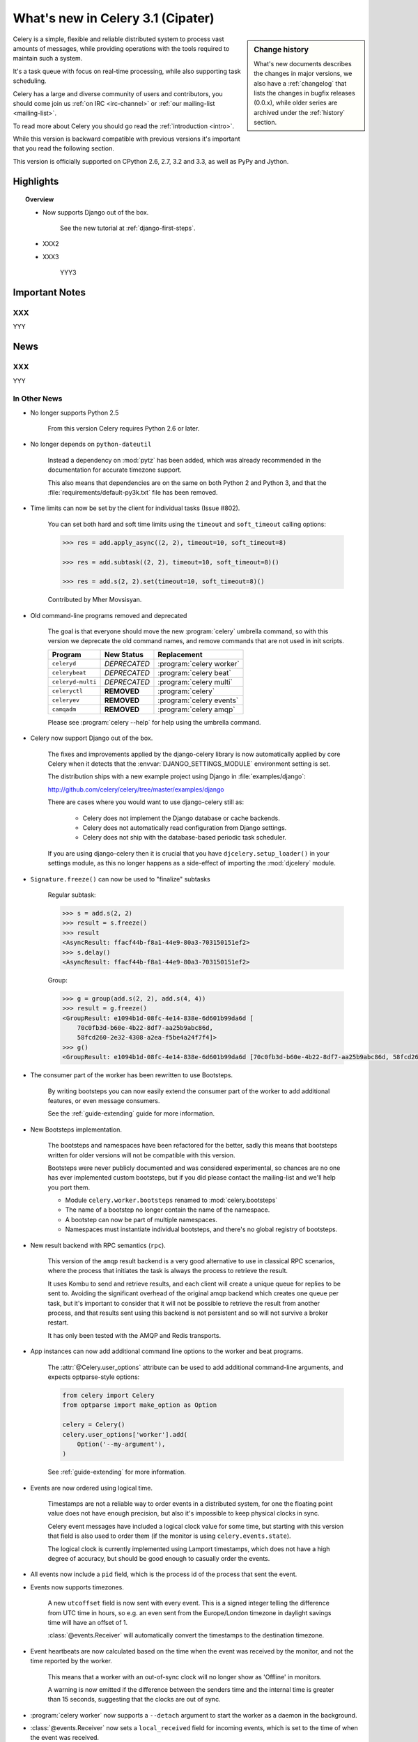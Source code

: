 .. _whatsnew-3.1:

===========================================
 What's new in Celery 3.1 (Cipater)
===========================================

.. sidebar:: Change history

    What's new documents describes the changes in major versions,
    we also have a :ref:`changelog` that lists the changes in bugfix
    releases (0.0.x), while older series are archived under the :ref:`history`
    section.

Celery is a simple, flexible and reliable distributed system to
process vast amounts of messages, while providing operations with
the tools required to maintain such a system.

It's a task queue with focus on real-time processing, while also
supporting task scheduling.

Celery has a large and diverse community of users and contributors,
you should come join us :ref:`on IRC <irc-channel>`
or :ref:`our mailing-list <mailing-list>`.

To read more about Celery you should go read the :ref:`introduction <intro>`.

While this version is backward compatible with previous versions
it's important that you read the following section.

This version is officially supported on CPython 2.6, 2.7, 3.2 and 3.3,
as well as PyPy and Jython.

Highlights
==========

.. topic:: Overview

    - Now supports Django out of the box.

        See the new tutorial at :ref:`django-first-steps`.

    - XXX2

    - XXX3

        YYY3

.. _`website`: http://celeryproject.org/
.. _`django-celery changelog`:
    http://github.com/celery/django-celery/tree/master/Changelog
.. _`django-celery 3.0`: http://pypi.python.org/pypi/django-celery/

.. contents::
    :local:
    :depth: 2

.. _v310-important:

Important Notes
===============

XXX
---

YYY

.. _v310-news:

News
====

XXX
---

YYY

In Other News
-------------

- No longer supports Python 2.5

    From this version Celery requires Python 2.6 or later.

- No longer depends on ``python-dateutil``

    Instead a dependency on :mod:`pytz` has been added, which was already
    recommended in the documentation for accurate timezone support.

    This also means that dependencies are on the same on both Python 2 and
    Python 3, and that the :file:`requirements/default-py3k.txt` file has
    been removed.

- Time limits can now be set by the client for individual tasks (Issue #802).

    You can set both hard and soft time limits using the ``timeout`` and
    ``soft_timeout`` calling options:

    .. code-block:: python

        >>> res = add.apply_async((2, 2), timeout=10, soft_timeout=8)

        >>> res = add.subtask((2, 2), timeout=10, soft_timeout=8)()

        >>> res = add.s(2, 2).set(timeout=10, soft_timeout=8)()

    Contributed by Mher Movsisyan.

- Old command-line programs removed and deprecated

    The goal is that everyone should move the new :program:`celery` umbrella
    command, so with this version we deprecate the old command names,
    and remove commands that are not used in init scripts.

    +-------------------+--------------+-------------------------------------+
    | Program           | New Status   | Replacement                         |
    +===================+==============+=====================================+
    | ``celeryd``       | *DEPRECATED* | :program:`celery worker`            |
    +-------------------+--------------+-------------------------------------+
    | ``celerybeat``    | *DEPRECATED* | :program:`celery beat`              |
    +-------------------+--------------+-------------------------------------+
    | ``celeryd-multi`` | *DEPRECATED* | :program:`celery multi`             |
    +-------------------+--------------+-------------------------------------+
    | ``celeryctl``     | **REMOVED**  | :program:`celery`                   |
    +-------------------+--------------+-------------------------------------+
    | ``celeryev``      | **REMOVED**  | :program:`celery events`            |
    +-------------------+--------------+-------------------------------------+
    | ``camqadm``       | **REMOVED**  | :program:`celery amqp`              |
    +-------------------+--------------+-------------------------------------+

    Please see :program:`celery --help` for help using the umbrella command.

- Celery now support Django out of the box.

    The fixes and improvements applied by the django-celery library is now
    automatically applied by core Celery when it detects that
    the :envvar:`DJANGO_SETTINGS_MODULE` environment setting is set.

    The distribution ships with a new example project using Django
    in :file:`examples/django`:

    http://github.com/celery/celery/tree/master/examples/django

    There are cases where you would want to use django-celery still
    as:

        - Celery does not implement the Django database or cache backends.
        - Celery does not automatically read configuration from Django settings.
        - Celery does not ship with the database-based periodic task
          scheduler.

    If you are using django-celery then it is crucial that you have
    ``djcelery.setup_loader()`` in your settings module, as this
    no longer happens as a side-effect of importing the :mod:`djcelery`
    module.

- ``Signature.freeze()`` can now be used to "finalize" subtasks

    Regular subtask:

    .. code-block:: python

        >>> s = add.s(2, 2)
        >>> result = s.freeze()
        >>> result
        <AsyncResult: ffacf44b-f8a1-44e9-80a3-703150151ef2>
        >>> s.delay()
        <AsyncResult: ffacf44b-f8a1-44e9-80a3-703150151ef2>

    Group:

    .. code-block:: python

        >>> g = group(add.s(2, 2), add.s(4, 4))
        >>> result = g.freeze()
        <GroupResult: e1094b1d-08fc-4e14-838e-6d601b99da6d [
            70c0fb3d-b60e-4b22-8df7-aa25b9abc86d,
            58fcd260-2e32-4308-a2ea-f5be4a24f7f4]>
        >>> g()
        <GroupResult: e1094b1d-08fc-4e14-838e-6d601b99da6d [70c0fb3d-b60e-4b22-8df7-aa25b9abc86d, 58fcd260-2e32-4308-a2ea-f5be4a24f7f4]>



- The consumer part of the worker has been rewritten to use Bootsteps.

    By writing bootsteps you can now easily extend the consumer part
    of the worker to add additional features, or even message consumers.

    See the :ref:`guide-extending` guide for more information.

- New Bootsteps implementation.

    The bootsteps and namespaces have been refactored for the better,
    sadly this means that bootsteps written for older versions will
    not be compatible with this version.

    Bootsteps were never publicly documented and was considered
    experimental, so chances are no one has ever implemented custom
    bootsteps, but if you did please contact the mailing-list
    and we'll help you port them.

    - Module ``celery.worker.bootsteps`` renamed to :mod:`celery.bootsteps`
    - The name of a bootstep no longer contain the name of the namespace.
    - A bootstep can now be part of multiple namespaces.
    - Namespaces must instantiate individual bootsteps, and
      there's no global registry of bootsteps.

- New result backend with RPC semantics (``rpc``).

    This version of the ``amqp`` result backend is a very good alternative
    to use in classical RPC scenarios, where the process that initiates
    the task is always the process to retrieve the result.

    It uses Kombu to send and retrieve results, and each client
    will create a unique queue for replies to be sent to. Avoiding
    the significant overhead of the original amqp backend which creates
    one queue per task, but it's important to consider that it will
    not be possible to retrieve the result from another process,
    and that results sent using this backend is not persistent and so will
    not survive a broker restart.

    It has only been tested with the AMQP and Redis transports.

- App instances can now add additional command line options
  to the worker and beat programs.

    The :attr:`@Celery.user_options` attribute can be used
    to add additional command-line arguments, and expects
    optparse-style options:

    .. code-block:: python

        from celery import Celery
        from optparse import make_option as Option

        celery = Celery()
        celery.user_options['worker'].add(
            Option('--my-argument'),
        )

    See :ref:`guide-extending` for more information.

- Events are now ordered using logical time.

    Timestamps are not a reliable way to order events in a distributed system,
    for one the floating point value does not have enough precision, but
    also it's impossible to keep physical clocks in sync.

    Celery event messages have included a logical clock value for some time,
    but starting with this version that field is also used to order them
    (if the monitor is using ``celery.events.state``).

    The logical clock is currently implemented using Lamport timestamps,
    which does not have a high degree of accuracy, but should be good
    enough to casually order the events.

- All events now include a ``pid`` field, which is the process id of the
  process that sent the event.

- Events now supports timezones.

    A new ``utcoffset`` field is now sent with every event.  This is a
    signed integer telling the difference from UTC time in hours,
    so e.g. an even sent from the Europe/London timezone in daylight savings
    time will have an offset of 1.

    :class:`@events.Receiver` will automatically convert the timestamps
    to the destination timezone.

- Event heartbeats are now calculated based on the time when the event
  was received by the monitor, and not the time reported by the worker.

    This means that a worker with an out-of-sync clock will no longer
    show as 'Offline' in monitors.

    A warning is now emitted if the difference between the senders
    time and the internal time is greater than 15 seconds, suggesting
    that the clocks are out of sync.

- :program:`celery worker` now supports a ``--detach`` argument to start
  the worker as a daemon in the background.

- :class:`@events.Receiver` now sets a ``local_received`` field for incoming
  events, which is set to the time of when the event was received.

- :class:`@events.Dispatcher` now accepts a ``groups`` argument
  which decides a whitelist of event groups that will be sent.

    The type of an event is a string separated by '-', where the part
    before the first '-' is the group.  Currently there are only
    two groups: ``worker`` and ``task``.

    A dispatcher instantiated as follows:

    .. code-block:: python

        app.events.Dispatcher(connection, groups=['worker'])

    will only send worker related events and silently drop any attempts
    to send events related to any other group.

- Better support for link and link_error tasks for chords.

    Contributed by Steeve Morin.

- There's a now an 'inspect clock' command which will collect the current
  logical clock value from workers.

- `celery inspect stats` now contains the process id of the worker's main
  process.

    Contributed by Mher Movsisyan.

- New remote control command to dump a workers configuration.

    Example:

    .. code-block:: bash

        $ celery inspect conf

    Configuration values will be converted to values supported by JSON
    where possible.

    Contributed by Mher Movisyan.


- Now supports Setuptools extra requirements.

    +-------------+-------------------------+---------------------------+
    | Extension   | Requirement entry       | Type                      |
    +=============+=========================+===========================+
    | Redis       | ``celery[redis]``       | transport, result backend |
    +-------------+-------------------------+---------------------------+
    | MongoDB``   | ``celery[mongodb]``     | transport, result backend |
    +-------------+-------------------------+---------------------------+
    | CouchDB     | ``celery[couchdb]``     | transport                 |
    +-------------+-------------------------+---------------------------+
    | Beanstalk   | ``celery[beanstalk]``   | transport                 |
    +-------------+-------------------------+---------------------------+
    | ZeroMQ      | ``celery[zeromq]``      | transport                 |
    +-------------+-------------------------+---------------------------+
    | Zookeeper   | ``celery[zookeeper]``   | transport                 |
    +-------------+-------------------------+---------------------------+
    | SQLAlchemy  | ``celery[sqlalchemy]``  | transport, result backend |
    +-------------+-------------------------+---------------------------+
    | librabbitmq | ``celery[librabbitmq]`` | transport (C amqp client) |
    +-------------+-------------------------+---------------------------+

    Examples using :program:`pip install`:

    .. code-block:: bash

        pip install celery[redis]
        pip install celery[librabbitmq]

        pip install celery[redis,librabbitmq]

        pip install celery[mongodb]
        pip install celery[couchdb]
        pip install celery[beanstalk]
        pip install celery[zeromq]
        pip install celery[zookeeper]
        pip install celery[sqlalchemy]

- New settings :setting:`CELERY_EVENT_QUEUE_TTL` and
  :setting:`CELERY_EVENT_QUEUE_EXPIRES`.

    These control when a monitors event queue is deleted, and for how long
    events published to that queue will be visible.  Only supported on
    RabbitMQ.

- New Couchbase result backend

    This result backend enables you to store and retrieve task results
    using `Couchbase`_.

    See :ref:`conf-couchbase-result-backend` for more information
    about configuring this result backend.

    Contributed by Alain Masiero.

    .. _`Couchbase`: http://www.couchbase.com


- CentOS init script now supports starting multiple worker instances.

    See the script header for details.

    Contributed by Jonathan Jordan.

- ``AsyncResult.iter_native`` now sets default interval parameter to 0.5

    Fix contributed by Idan Kamara

- Worker node names now consists of a name and a hostname separated by '@'.

    This change is to more easily identify multiple instances running
    on the same machine.

    If a custom name is not specified then the
    worker will use the name 'celery' in default, resulting in a
    fully qualified node name of 'celery@hostname':

    .. code-block:: bash

        $ celery worker -n example.com
        celery@example.com

    To set the name you must include the @:

    .. code-block:: bash

        $ celery worker -n worker1@example.com
        worker1@example.com

    This also means that the worker will identify itself using the full
    nodename in events and broadcast messages, so where before
    a worker would identify as 'worker1.example.com', it will now
    use 'celery@worker1.example.com'.

    Remember that the ``-n`` argument also supports simple variable
    substitutions, so if the current hostname is *jerry.example.com*
    then ``%h`` will expand into that:

    .. code-block:: bash

        $ celery worker -n worker1@%h
        worker1@jerry.example.com

    The table of substitutions is as follows:

    +---------------+---------------------------------------+
    | Variable      | Substitution                          |
    +===============+=======================================+
    | ``%h``        | Full hostname (including domain name) |
    +---------------+---------------------------------------+
    | ``%d``        | Domain name only                      |
    +---------------+---------------------------------------+
    | ``%n``        | Hostname only (without domain name)   |
    +---------------+---------------------------------------+
    | ``%%``        | The character ``%``                   |
    +---------------+---------------------------------------+

- Task decorator can now create "bound tasks"

    This means that the function will be a method in the resulting
    task class and so will have a ``self`` argument that can be used
    to refer to the current task:

    .. code-block:: python

        @app.task(bind=True)
        def send_twitter_status(self, oauth, tweet):
            try:
                twitter = Twitter(oauth)
                twitter.update_status(tweet)
            except (Twitter.FailWhaleError, Twitter.LoginError) as exc:
                raise self.retry(exc=exc)

    Using *bound tasks* is now the recommended approach whenever
    you need access to the current task or request context.
    Previously one would have to refer to the name of the task
    instead (``send_twitter_status.retry``), but this could lead to problems
    in some instances where the registered task was no longer the same
    object.

- Workers now synchronizes revoked tasks with its neighbors.

    This happens at startup and causes a one second startup delay
    to collect broadcast responses from other workers.

- Workers logical clock value is now persisted so that the clock
  is not reset when a worker restarts.

    The logical clock is also synchronized with other nodes
    in the same cluster (neighbors), so this means that the logical
    epoch will start at the point when the first worker in the cluster
    starts.

    You may notice that the logical clock is an integer value and increases
    very rapidly. It will take several millennia before the clock overflows 64 bits,
    so this is not a concern.

- New setting :setting:`BROKER_LOGIN_METHOD`

    This setting can be used to specify an alternate login method
    for the AMQP transports.

    Contributed by Adrien Guinet

- The ``dump_conf`` remote control command will now give the string
  representation for types that are not JSON compatible.

- Calling a subtask will now execute the task directly as documented.

    A misunderstanding led to ``Signature.__call__`` being an alias of
    ``.delay`` but this does not conform to the calling API of ``Task`` which
    should call the underlying task method.

    This means that:

    .. code-block:: python

        @app.task
        def add(x, y):
            return x + y

        add.s(2, 2)()

    does the same as calling the task directly:

    .. code-block:: python

        add(2, 2)

- Function `celery.security.setup_security` is now :func:`celery.setup_security`.

- Message expires value is now forwarded at retry (Issue #980).

    The value is forwarded at is, so the expiry time will not change.
    To update the expiry time you would have to pass the expires
    argument to ``retry()``.

- Worker now crashes if a channel error occurs.

    Channel errors are transport specific and is the list of exceptions
    returned by ``Connection.channel_errors``.
    For RabbitMQ this means that Celery will crash if the equivalence
    checks for one of the queues in :setting:`CELERY_QUEUES` mismatches, which
    makes sense since this is a scenario where manual intervention is
    required.

- Calling ``AsyncResult.get()`` on a chain now propagates errors for previous
  tasks (Issue #1014).

- The parent attribute of ``AsyncResult`` is now reconstructed when using JSON
  serialization (Issue #1014).

- Worker disconnection logs are now logged with severity warning instead of
  error.

    Contributed by Chris Adams.

- ``events.State`` no longer crashes when it receives unknown event types.

- SQLAlchemy Result Backend: New :setting:`CELERY_RESULT_DB_TABLENAMES`
  setting can be used to change the name of the database tables used.

    Contributed by Ryan Petrello.

- A stress test suite for the Celery worker has been written.

    This is located in the ``funtests/stress`` directory in the git
    repository. There's a README file there to get you started.

- The logger named ``celery.concurrency`` has been renamed to ``celery.pool``.

- New command line utility ``celery graph``

    This utility creates graphs in GraphViz dot format.

    You can create graphs from the currently installed bootsteps:

    .. code-block:: bash

        # Create graph of currently installed bootsteps in both the worker
        # and consumer namespaces.
        $ celery graph bootsteps | dot -T png -o steps.png

        # Graph of the consumer namespace only.
        $ celery graph bootsteps consumer | dot -T png -o consumer_only.png

        # Graph of the worker namespace only.
        $ celery graph bootsteps worker | dot -T png -o worker_only.png

    Or graphs of workers in a cluster:

    .. code-block:: bash

        # Create graph from the current cluster
        $ celery graph workers | dot -T png -o workers.png


        # Create graph from a specified list of workers
        $ celery graph workers nodes:w1,w2,w3 | dot -T png workers.png

        # also specify the number of threads in each worker
        $ celery graph workers nodes:w1,w2,w3 threads:2,4,6

        # ...also specify the broker and backend URLs shown in the graph
        $ celery graph workers broker:amqp:// backend:redis://

        # ...also specify the max number of workers/threads shown (wmax/tmax),
        # enumerating anything that exceeds that number.
        $ celery graph workers wmax:10 tmax:3

- Changed the way that app instances are pickled

    Apps can now define a ``__reduce_keys__`` method that is used instead
    of the old ``AppPickler`` attribute.  E.g. if your app defines a custom
    'foo' attribute that needs to be preserved when pickling you can define
    a ``__reduce_keys__`` as such:

    .. code-block:: python

        import celery


        class Celery(celery.Celery):

            def __init__(self, *args, **kwargs):
                super(Celery, self).__init__(*args, **kwargs)
                self.foo = kwargs.get('foo')

            def __reduce_keys__(self):
                return super(Celery, self).__reduce_keys__().update(
                    foo=self.foo,
                )

    This is a much more convenient way to add support for pickling custom
    attributes. The old ``AppPickler`` is still supported but its use is
    discouraged and we would like to remove it in a future version.

- Ability to trace imports for debugging purposes.

    The :envvar:`C_IMPDEBUG` can be set to trace imports as they
    occur:

    .. code-block:: bash

        $ C_IMDEBUG=1 celery worker -l info

    .. code-block:: bash

        $ C_IMPDEBUG=1 celery shell


- :class:`celery.apps.worker.Worker` has been refactored as a subclass of
  :class:`celery.worker.WorkController`.

    This removes a lot of duplicate functionality.


- :class:`@events.Receiver` is now a :class:`kombu.mixins.ConsumerMixin`
  subclass.

- ``celery.platforms.PIDFile`` renamed to :class:`celery.platforms.Pidfile`.

- ``celery.results.BaseDictBackend`` has been removed, replaced by
  :class:``celery.results.BaseBackend``.


.. _v310-experimental:

Experimental
============

XXX
---

YYY

.. _v310-removals:

Scheduled Removals
==================

- The ``BROKER_INSIST`` setting is no longer supported.

- The ``CELERY_AMQP_TASK_RESULT_CONNECTION_MAX`` setting is no longer
  supported.

    Use :setting:`BROKER_POOL_LIMIT` instead.

- The ``CELERY_TASK_ERROR_WHITELIST`` setting is no longer supported.

    You should set the :class:`~celery.utils.mail.ErrorMail` attribute
    of the task class instead.  You can also do this using
    :setting:`CELERY_ANNOTATIONS`:

        .. code-block:: python

            from celery import Celery
            from celery.utils.mail import ErrorMail

            class MyErrorMail(ErrorMail):
                whitelist = (KeyError, ImportError)

                def should_send(self, context, exc):
                    return isinstance(exc, self.whitelist)

            app = Celery()
            app.conf.CELERY_ANNOTATIONS = {
                '*': {
                    'ErrorMail': MyErrorMails,
                }
            }

- The ``CELERY_AMQP_TASK_RESULT_EXPIRES`` setting is no longer supported.

    Use :setting:`CELERY_TASK_RESULT_EXPIRES` instead.

- Functions that establishes broker connections no longer
  supports the ``connect_timeout`` argument.

    This can now only be set using the :setting:`BROKER_CONNECTION_TIMEOUT`
    setting.  This is because function rarely establish connections directly,
    but instead acquire connections from the connection pool.

- The ``Celery.with_default_connection`` method has been removed in favor
  of ``with app.connection_or_acquire``.

.. _v310-deprecations:

Deprecations
============

See the :ref:`deprecation-timeline`.

- XXX

    YYY


.. _v310-fixes:

Fixes
=====

- XXX

.. _v310-internal

Internal changes
================

- Module ``celery.task.trace`` has been renamed to :mod:`celery.app.trace`.

- Classes that no longer fall back to using the default app:

    - Result backends (:class:`celery.backends.base.BaseBackend`)
    - :class:`celery.worker.WorkController`
    - :class:`celery.worker.Consumer`
    - :class:`celery.worker.job.Request`

    This means that you have to pass a specific app when instantiating
    these classes.

- ``EventDispatcher.copy_buffer`` renamed to ``EventDispatcher.extend_buffer``

- Removed unused and never documented global instance
  ``celery.events.state.state``.

